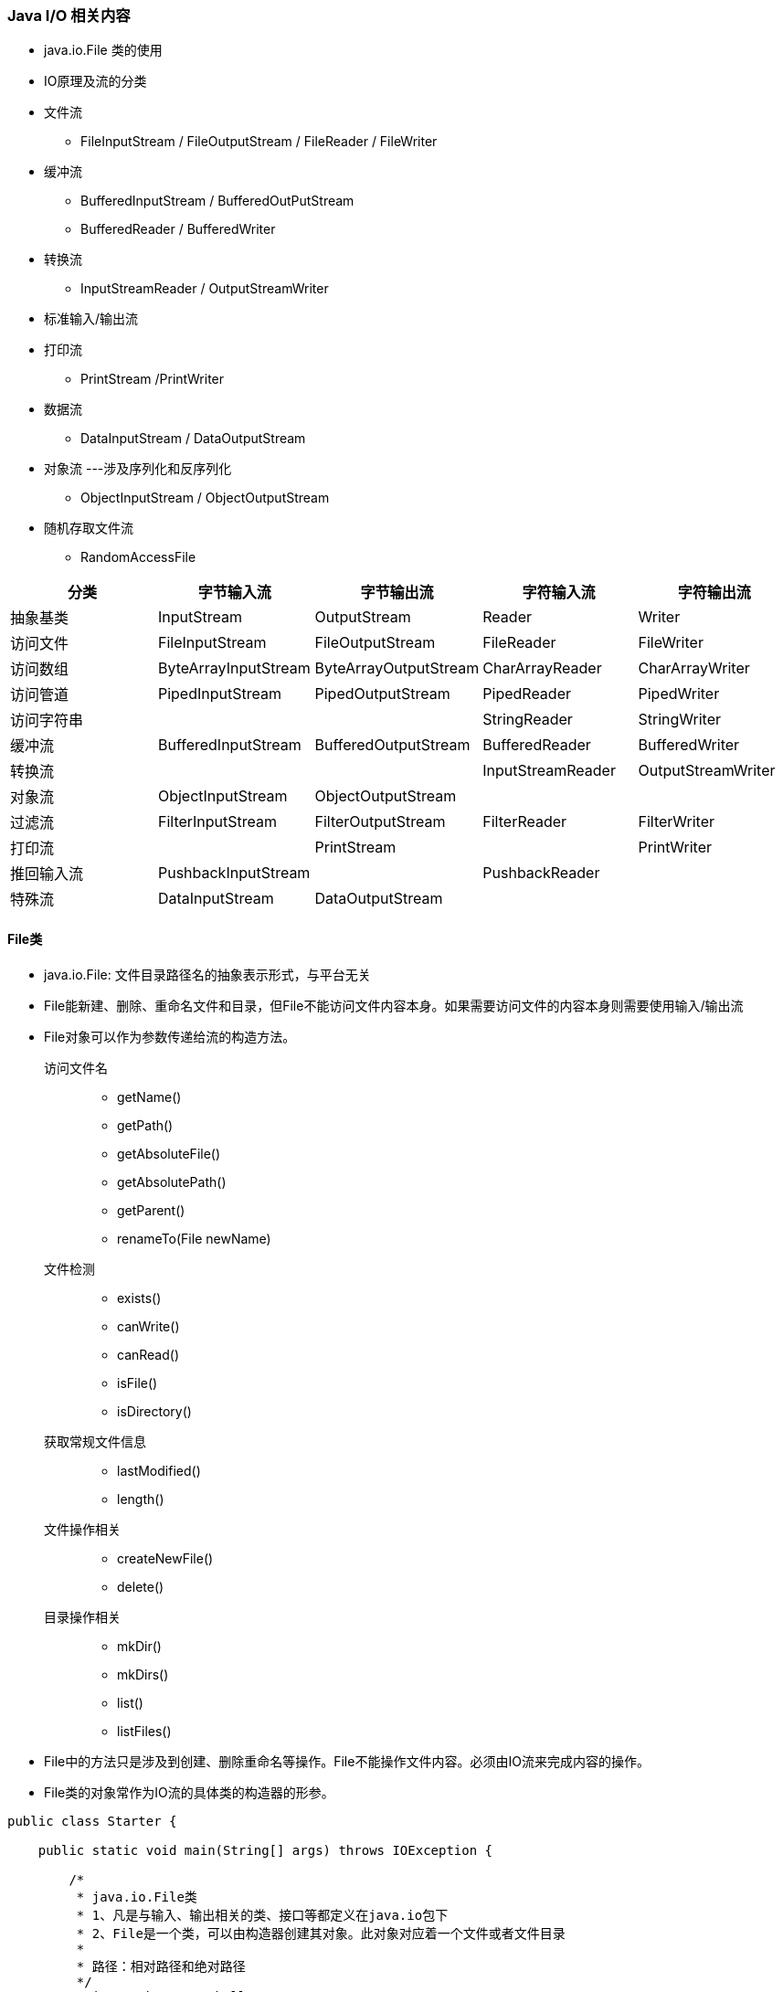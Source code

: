 === Java I/O 相关内容
- java.io.File 类的使用

- IO原理及流的分类

- 文件流
* FileInputStream / FileOutputStream / FileReader / FileWriter

- 缓冲流
* BufferedInputStream / BufferedOutPutStream
* BufferedReader / BufferedWriter

- 转换流
* InputStreamReader / OutputStreamWriter
- 标准输入/输出流
- 打印流
* PrintStream /PrintWriter
- 数据流
* DataInputStream / DataOutputStream
- 对象流  ---涉及序列化和反序列化
* ObjectInputStream / ObjectOutputStream
- 随机存取文件流
* RandomAccessFile

|===
| 分类 | 字节输入流 | 字节输出流 | 字符输入流 | 字符输出流

| 抽象基类 | InputStream | OutputStream | Reader | Writer
| 访问文件 | FileInputStream | FileOutputStream | FileReader | FileWriter
| 访问数组 | ByteArrayInputStream | ByteArrayOutputStream | CharArrayReader | CharArrayWriter
| 访问管道 | PipedInputStream | PipedOutputStream | PipedReader | PipedWriter
| 访问字符串 ||| StringReader | StringWriter
| 缓冲流 | BufferedInputStream | BufferedOutputStream | BufferedReader | BufferedWriter
| 转换流 ||| InputStreamReader | OutputStreamWriter
| 对象流 | ObjectInputStream | ObjectOutputStream ||
| 过滤流 | FilterInputStream | FilterOutputStream | FilterReader | FilterWriter
| 打印流 || PrintStream || PrintWriter
| 推回输入流 | PushbackInputStream || PushbackReader |
| 特殊流 | DataInputStream | DataOutputStream ||
|===

==== File类

- java.io.File: 文件目录路径名的抽象表示形式，与平台无关
- File能新建、删除、重命名文件和目录，但File不能访问文件内容本身。如果需要访问文件的内容本身则需要使用输入/输出流
- File对象可以作为参数传递给流的构造方法。

访问文件名::
* getName()
* getPath()
* getAbsoluteFile()
* getAbsolutePath()
* getParent()
* renameTo(File newName)

文件检测::
* exists()
* canWrite()
* canRead()
* isFile()
* isDirectory()

获取常规文件信息::
* lastModified()
* length()

文件操作相关::
* createNewFile()
* delete()

目录操作相关::
* mkDir()
* mkDirs()
* list()
* listFiles()

- File中的方法只是涉及到创建、删除重命名等操作。File不能操作文件内容。必须由IO流来完成内容的操作。
- File类的对象常作为IO流的具体类的构造器的形参。

[source,java]
----
public class Starter {

    public static void main(String[] args) throws IOException {

        /*
         * java.io.File类
         * 1、凡是与输入、输出相关的类、接口等都定义在java.io包下
         * 2、File是一个类，可以由构造器创建其对象。此对象对应着一个文件或者文件目录
         *
         * 路径：相对路径和绝对路径
         */
        String path = "D:\\hello.txt";
        File file = new File(path);
        System.out.println(file.getName());
        System.out.println(file.getPath());
        System.out.println(file.getAbsolutePath());
        System.out.println(file.getAbsoluteFile());
        System.out.println(file.getParent());

        // 确保file必须存在， "D:\\hello1.txt"必须不存在
        // renameTo 相当于移动修改
//        boolean b = file.renameTo(new File("D:\\hello1.txt"));
//        System.out.println(b);

        // 将file2中的路径重命名到file1，在window下，不支持跨盘符renameTo
        File file1 = new File("D:\\3");
        File file2 = new File("D:\\1\\2");
        boolean b1 = file2.renameTo(file1);
        System.out.println(b1);

        System.out.println(file.exists());
        System.out.println(file1.exists());
        System.out.println(file.canRead());
        System.out.println(file.canWrite());
        System.out.println(file.canExecute());
        System.out.println(file.isFile());
        System.out.println(file.isDirectory());
        System.out.println(new Date(file.lastModified()));
        System.out.println(file.length());

        boolean delete = file.delete();
        System.out.println(delete);

        if (!file.exists()){
            boolean newFile = file.createNewFile();
            System.out.println(newFile);
        }

        // mkdir 创建单级目录，mkdirs 创建多级目录
        boolean newFile = file2.mkdirs();
        System.out.println(newFile);


        String[] list = file1.list();
        for (String li: list){
            System.out.println(li);
        }
        System.out.println("============================");

        File[] files = file1.listFiles();
        for (File file3: files){
            System.out.println(file3.getName());
        }
    }
}
----

=== Java IO 原理
- IO流用来处理设备之间的数据传输
- Java程序中，对于数据的输入/输出操作以“流（stream）"的方式进行的。
- java.io包下提供了各种“流”类和接口，用以获取不同类的数据，并通过标准的方法输入或输出数据。
* 输入(input)：读取外部数据(磁盘、光盘等存储设备的数据)到程序(内存)中。
* 输出(output)：将程序(内存)数据输出到磁盘、光盘等存储设备中。

=== 流的分类
- 按操作数据单位不同分为字节流(8 bit)、字符流(16 bit)
- 按数据流的流向不同分为：输入流、输出流
- 按流的角色的不同分为：节点流、处理流

image:../images/stream-category.png[]

. java的I/O流共涉及40多个类，实际上非常规则，都是从如下4个抽象基类派生的。
. 由这四个类派生处理啊的子类咩女称都是以其父类名作为子类名的后缀。

|===
| 抽象基类 | 字节流 | 字符流

| 输入流 | InputStream | Reader
| 输出流 | OutputStream | Writer
|===

=== 缓冲流

=== 转换流
* 转换流提供了在字节流和字符流之间的转换
* JavaAPI提供了两个转换流：InputStreamReader和OutputStreamWriter
* 字节流中的数据都是字符时，转成字符流操作更高效。

[source,java]
----
package top.chsi.io;

import java.io.*;
import java.nio.charset.StandardCharsets;

/**
 * 1. 流的分类
 * 按照数据流向的不同：输入流和输出流
 * 按照处理数据的单位的不同：字节流 字符流（处理的文本文件）
 * 按照角色的不同：节点流 处理流
 * <p>
 * 2. IO体系
 * 抽象基类           字节流（文件流）        缓冲流（处理流的一种，可以提高文件的操作效率）
 * InputStream        FileInputStream         BufferedInputStream
 * OutputStream       FileOutputStream        BufferedOutputStream   (flush())
 * Reader             FileReader              BufferedReader         (readLine())
 * Writer             FileWriter              BufferedWriter         (flush())
 */
public class Starter {

    public static void main(String[] args) throws Exception {
        printStream();
    }

    /**
     * 标准的输入输出流：
     * 标准的输出流：System.out
     * 标准的输入流：System.in
     */
    public static void printStream() {
        InputStreamReader isr;
        BufferedReader br = null;
        try {
            InputStream in = System.in;
            isr = new InputStreamReader(in);
            br = new BufferedReader(isr);
            String str;
            while (true) {

                System.out.println("请输入字符串：");
                str = br.readLine();
                if (str.equalsIgnoreCase("e") || str.equalsIgnoreCase("exit")) {
                    break;
                } else {
                    System.out.println(str.toUpperCase());
                }

            }
        } catch (IOException e) {
            e.printStackTrace();
        } finally {
            if (br != null) {
                try {
                    br.close();
                } catch (IOException e) {
                    e.printStackTrace();
                }
            }
        }
    }


    /**
     * 转换流有两个：InputStreamReader  OutputStreamWriter
     * 编码：字符串 ---> 字节数组
     * 解码：字节数组 ---> 字符串
     */
    public static void inputStreamReader() {
        BufferedReader br = null;
        BufferedWriter bw = null;
        try {
            // 解码
            File file = new File("file.txt");
            FileInputStream fis = new FileInputStream(file);
            InputStreamReader isr = new InputStreamReader(fis, StandardCharsets.UTF_8);
            br = new BufferedReader(isr);

            // 编码
            File file1 = new File("file2.txt");
            FileOutputStream fos = new FileOutputStream(file1);
            OutputStreamWriter osw = new OutputStreamWriter(fos, StandardCharsets.UTF_8);
            bw = new BufferedWriter(osw);
            String str;
            while ((str = br.readLine()) != null) {
                bw.write(str);
                bw.newLine();
                bw.flush();
            }

        } catch (IOException e) {
            e.printStackTrace();
        } finally {
            if (bw != null) {
                try {
                    bw.close();
                } catch (IOException e) {
                    e.printStackTrace();
                }
            }
            if (br != null) {
                try {
                    br.close();
                } catch (IOException e) {
                    e.printStackTrace();
                }
            }
        }
    }


    /**
     * 使用BufferedInputStream和BufferedOutputStream实现文件复制
     * 由于Buffered是非阻塞式的，所以效率更高
     */
    public static void bufferedCopyFile() {
        // 1. 提供读入和写出的文件
        File src = new File("file.txt");
        File dest = new File("copy2.txt");
        // 2. 声明相应的缓冲流
        BufferedInputStream bis = null;
        BufferedOutputStream bos = null;
        try {
            // 3. 创建相应的节点流
            FileInputStream fis = new FileInputStream(src);
            FileOutputStream fos = new FileOutputStream(dest);
            // 4. 创建相应的缓冲流
            bis = new BufferedInputStream(fis);
            bos = new BufferedOutputStream(fos);
            // 5. 文件复制
            int len;
            byte[] bytes = new byte[10];
            while ((len = bis.read(bytes)) != -1) {
                bos.write(bytes, 0, len);
                bos.flush();
            }
        } catch (IOException e) {
            e.printStackTrace();
        } finally {
            // 6. 关闭相应的流，只需要关闭最外层的流即可，内部会关闭其他的流
            if (bis != null) {
                try {
                    bis.close();
                } catch (IOException e) {
                    e.printStackTrace();
                }
            }
            if (bos != null) {
                try {
                    bos.close();
                } catch (IOException e) {
                    e.printStackTrace();
                }
            }
        }
    }

    /**
     * 使用FileReader FileWriter可以实现文本文件的复制
     * 对于非文本文件，只能使用字节流。
     */
    public static void copyFile2() {
        // 1. 读入和写出的文件
        File src = new File("file.txt");
        File dest = new File("copy2.txt");
        FileReader fr = null;
        FileWriter fw = null;
        try {
            fr = new FileReader(src);
            fw = new FileWriter(dest);
            int len;
            char[] chars = new char[5];
            while ((len = fr.read(chars)) != -1) {
                fw.write(chars, 0, len);
            }
        } catch (Exception e) {
            e.printStackTrace();
        } finally {
            if (fr != null) {
                try {
                    fr.close();
                } catch (IOException e) {
                    e.printStackTrace();
                }
            }
            if (fw != null) {
                try {
                    fw.close();
                } catch (IOException e) {
                    e.printStackTrace();
                }
            }
        }
    }

    public static void fileReader() {
        File file = new File("file.txt");
        FileReader fileReader = null;
        try {
            fileReader = new FileReader(file);
            char[] chars = new char[5];
            int len;
            while ((len = fileReader.read(chars)) != -1) {
                System.out.println(new String(chars, 0, len));
            }
        } catch (Exception e) {
            e.printStackTrace();
        } finally {
            if (fileReader != null) {
                try {
                    fileReader.close();
                } catch (IOException e) {
                    e.printStackTrace();
                }
            }
        }

    }

    public static void copyFile() {

        // 1. 读入和写出的文件
        File src = new File("Hello.txt");
        File dest = new File("copy.txt");
        // 2. 提供相应的流
        FileInputStream fis = null;
        FileOutputStream fos = null;
        try {
            fis = new FileInputStream(src);
            fos = new FileOutputStream(dest);

            // 3. 实现文件的复制
            int len;
            byte[] bytes = new byte[10];
            while ((len = fis.read(bytes)) != -1) {
                fos.write(bytes, 0, len);
                // fos.write(bytes)  //错误的写法  ===  fos.write(bytes, 0, bytes.length)
            }
        } catch (Exception e) {
            e.printStackTrace();
        } finally {
            // 4. 关闭文件流
            if (fis != null) {
                try {
                    fis.close();
                } catch (Exception e) {
                    e.printStackTrace();
                }
            }
            if (fos != null) {
                try {
                    fos.close();
                } catch (Exception e) {
                    e.printStackTrace();
                }
            }
        }
    }

    public static void fileOutputStream1() {

        // 1. 创建一个File对象，表明要写入的文件的位置
        // 输出的物理文件可以不存在，当执行过程中会自动创建。如果存在会将原来的文件覆盖。
        File file = new File("output.txt");

        // 2. 创建一个FileOutputStream的对象，将file的对象作为形参传递给FileOutputStream的构造器中
        FileOutputStream fos = null;
        try {
            fos = new FileOutputStream(file);
            // 3. 写入操作
            fos.write("ABCDEFG".getBytes());
        } catch (IOException e) {
            e.printStackTrace();
        } finally {
            if (fos != null) {
                try {
                    // 4. 关闭输出流
                    fos.close();
                } catch (IOException e) {
                    e.printStackTrace();
                }
            }
        }
    }

    /**
     * 使用try catch 处理异常更加合理，保证流的关闭操作一定可以执行
     */
    public static void fileInputStream2() {
        File file = new File("Hello.txt");
        FileInputStream fis = null;
        try {
            fis = new FileInputStream(file);
            int len;
            byte[] bytes = new byte[5];
            while ((len = fis.read(bytes)) != -1) {
                // 循环取值的时候我们只能使用len，不能使用bytes.length,因为数组不一定是满的
//                for (int i = 0; i < len; i++) {
//                    System.out.print((char)bytes[i]);
//                }
//                System.out.println();
                String string = new String(bytes, 0, len);
                System.out.println(string);

            }
        } catch (Exception e) {
            e.printStackTrace();
        } finally {
            try {
                if (fis != null) {
                    fis.close();
                }
            } catch (IOException e) {
                e.printStackTrace();
            }
        }
    }

    /**
     * 从硬盘中存在的一个文件中，读取其内容到程序中。使用FileInputStream
     * 要读取的文件一定要存在，否则抛出FileNotFoundException
     */
    public static void fileInputStream1() throws Exception {
        // 1. 创建一个File类的对象
        File file = new File("Hello.txt");
        // 2.创建一个FileInputStream类的对象
        FileInputStream fis = new FileInputStream(file);
        // 3. 调用FileInputStream的方法，实现file文件的读取
        // read() 读取文件的一个字节,当执行到文件结尾时，返回-1
        // read(byte[]) 读取文件的一个字节数组的长度,当执行到文件结尾时，返回-1
        // read(byte[], off, len)

        int b;
        while ((b = fis.read()) != -1) {
            System.out.println((char) b);
        }
        fis.close();
    }
}
----

=== 数据流
- 为了方便地操作Java语言的基本数据类型的数据，可以使用数据流。
- 数据流有两个类：用于读取和写出基本数据类型的数据
* DataInputStream 和 DataOutputStream
* 分别套接在InputStream和OutputStream节点流上
- DataInputStream中的方法
* boolean readBoolean()
* byte readByte()
* char readChar()
* float readFloat()
* double readDouble()
* short readShort()
* long readLong()
* int readInt()
* String readUTF()
* void readFully(byte[] b)
- DataOutputStream中的方法
* 将上述的方法的read改为相应的write即可

=== 对象流
- ObjectInputStream和ObjectOutputStream
* 用于存储和读取对象的处理流。他的强大之处就是可以把Java中的对象写入到数据源中，也能把对象从数据源中还原回来。
- 序列化(Serialize)：用ObjectOutputStream类讲一个Java对象写入IO流中
- 反序列化(Deserialize)：用ObjectInputStream类从IO流中恢复该Java对象
* ObjectOutputStream和ObjectInputStream不能序列化static和transient修饰的成员变量

对象的序列化

- 对象的序列化机制允许把内存中的Java对象转换成平台无关的二进制流，从而允许把这种二进制流持久地保存在磁盘上，或通过网络将这种二进制流传输到另一个网络节点。当其他程序获取了这种二进制流，就可以恢复成原来的Java对象
- 序列化的好处在于可将任何实现了Serializable接口的对象转化为字节数据，使其在保存和传输时可被还原
- 序列化RMI(Remote method Invoke - 远程方法调用)过程的参数和返回值都必须实现的机制，而RMI是JavaEE的基础。因此序列化机制是JavaEE平台的基础
- 如果需要让某个对象支持序列化机制，则必须让其类是可序列化的，为了让某个类是可序列化的，该类必须实现如下连个接口之一
* Serializable
* Externalizable
- 凡是实现Serializable接口的类都有一个表示序列化版本标识符的静态变量
* private static final long serialVersionUID;
* serialVersionUID用来表明类的不同版本间的兼容性
* 如果类没有显示定义这个静态变量，它的值是Java运行时环境根据类的内部细节自动生成的。若类的源代码做了修改，serialVersionUID可能发生变化，故建议，显示声明。
- 显示定义serialVersionUID的用途
* 希望类的不同版本对序列化肩痛，因此须确保类的不同版本具有相同的serialVersionUID
* 不希望类的不同版本对序列化兼容，因此需确保类的不同版本具有不同的serialVersionUID

=== RandomAccessFile类
- RandomAccessFile 类 支持"随机访问"的方式，程序可以直接跳到文件的任意地方来对写文件
* 支持只访问文件的部分内容
* 可以向已存在的文件后追加内容
- RandomAccessFile 对象包含一个记录指针，用以标示当前读写处的文职。RandomAccessFile类对象可以自由移动记录指针
* long getFilePointer() : 获取文件记录指针的当前位置
* void seek(long pos) : 将文件记录指针定位到pos 位置

- 构造器
* public RandomAccessFile(String name, String mode)
* RandomAccessFile(File file, String mode)

- 创建RandomAccessFile类实例需要指定一个mode参数，该参数指定RandomAccessFile的访问模式
* r: 以只读方式打开
* rw: 打开以便读取和写入
* rwd: 打开以便读取和写入；同步文件内容的更新
* rws: 打开以便读取和写入；同步文件内容和元数据的更新

[source,java]
----
package top.chsi.io;

import java.io.*;

public class Starter {

    public static void main(String[] args) {
        insert1();
    }

    /**
     * 实现插入效果
     */
    public static void insert2(){
        RandomAccessFile raf1 = null;
        try {
            raf1 = new RandomAccessFile(new File("output.txt"), "rw");
            raf1.seek(4);
            byte[] b = new byte[20];
            int len;
            StringBuffer sb = new StringBuffer();
            while ((len = raf1.read(b)) != -1){
                sb.append(new String(b, 0, len));
            }
            raf1.seek(4);
            raf1.write("aadsf".getBytes());
            raf1.write(sb.toString().getBytes());
        } catch (IOException e) {
            e.printStackTrace();
        } finally {
            if (raf1 != null) {
                try {
                    raf1.close();
                } catch (IOException e) {
                    e.printStackTrace();
                }
            }
        }
    }


    /**
     * 实现插入效果
     */
    public static void insert1(){
        RandomAccessFile raf1 = null;
        try {
            raf1 = new RandomAccessFile(new File("output.txt"), "rw");
            raf1.seek(4);
            String s = raf1.readLine();
            raf1.seek(4);
            raf1.write("123".getBytes());
            raf1.write(s.getBytes());
        } catch (IOException e) {
            e.printStackTrace();
        } finally {
            if (raf1 != null) {
                try {
                    raf1.close();
                } catch (IOException e) {
                    e.printStackTrace();
                }
            }
        }
    }


    /**
     * 在字符串中间替换一段文字
     */
    public static void insert(){
        RandomAccessFile raf1 = null;
        try {
            raf1 = new RandomAccessFile(new File("output.txt"), "rw");
            raf1.seek(3);
            // 将3位置的字符覆盖替换
            raf1.write("123".getBytes());
        } catch (IOException e) {
            e.printStackTrace();
        } finally {
            if (raf1 != null) {
                try {
                    raf1.close();
                } catch (IOException e) {
                    e.printStackTrace();
                }
            }
        }
    }


    /**
     * RandomAccessFile:支持随机访问
     * 1.  既可以充当一个输入流，又可以充当一个输出流
     * 2. 支持从文件的开头读取、写入
     * 3.支持从任意位置的读取、写入（插入）
     */
    public static void randomAccessFile(){
        RandomAccessFile raf1 = null;
        RandomAccessFile raf2 = null;
        try {
            raf1 = new RandomAccessFile(new File("output.txt"), "r");
            raf2 = new RandomAccessFile(new File("output1.txt"), "rw");
            byte[] b = new byte[20];
            int len;
            while ((len = raf1.read(b)) != -1){
                raf2.write(b, 0, len);
            }
        } catch (IOException e) {
            e.printStackTrace();
        } finally {
            if (raf1 != null) {
                try {
                    raf1.close();
                } catch (IOException e) {
                    e.printStackTrace();
                }
            }
            if (raf2 != null) {
                try {
                    raf2.close();
                } catch (IOException e) {
                    e.printStackTrace();
                }
            }
        }

    }

    /**
     * 对象的反序列化过程：将硬盘中的文件通过ObjectInputStream转换为相应的对象
     */
    public static void objectInputStream(){
        ObjectInputStream ois = null;
        try {
            ois = new ObjectInputStream(new FileInputStream("object.txt"));
            Person o = (Person)ois.readObject();
            System.out.println(o);
            Person o1 = (Person)ois.readObject();
            System.out.println(o1);
        } catch (IOException | ClassNotFoundException e) {
            e.printStackTrace();
        } finally {
            if (ois != null) {
                try {
                    ois.close();
                } catch (IOException e) {
                    e.printStackTrace();
                }
            }
        }


    }


    /**
     * 对象的序列化过程，将内存中的对象通过ObjectOutputStream创建为二进制流，存储在文件中
     *
     * 要实现序列化的类：
     *  1、要求此类是可序列化的，实现Serializable接口
     *  2、要求类的属性同样的要实现Serializable接口
     *  3、static 和transient 修饰的变量不能被序列化
     *  4、提供一个版本号
     */
    public static void objectOutputStream(){
        Person p1 = new Person("a",3);
        Person p2 = new Person("b",5);

        ObjectOutputStream oos = null;
        try {
            oos = new ObjectOutputStream(new FileOutputStream(new File("object.txt")));
            oos.writeObject(p1);
            oos.flush();
            oos.writeObject(p2);
            oos.flush();
        } catch (IOException e) {
            e.printStackTrace();
        } finally {
            if (oos != null) {
                try {
                    oos.close();
                } catch (IOException e) {
                    e.printStackTrace();
                }
            }
        }


    }

    /**
     * 打印流：字节流PrintStream  字符流：PrintWriter
     */
    public static void printStreamWriter(){
        FileOutputStream fos = null;
        try {
            fos = new FileOutputStream(new File("print.txt"));
        }catch (Exception e){
            e.printStackTrace();
        }
        // 创建打印输出流，设置自动刷新模式（写入换行符或字节'\n'时都会刷新输出缓冲区
        PrintStream ps = new PrintStream(fos, true);
        if (ps != null){
            // 把标准输出流（控制台输出）改成文件
            System.setOut(ps);
        }
        for (int i = 0; i <= 255; i++) {
            // 输出ASCII字符
            System.out.print((char)i);
            // 每50个数据一行
            if (i%50 == 0){
                System.out.println();//换行
            }
        }
    }


    private static void dataInputStream(){
        DataInputStream dis = null;
        try{
            dis = new DataInputStream(new FileInputStream("data.txt"));
//            byte[] b = new byte[20];
//            int len;
//            while ((len = dis.read(b)) != -1){
//                System.out.println(new String(b, 0, len));
//            }
            String s = dis.readUTF();
            System.out.println(s);
            boolean b = dis.readBoolean();
            System.out.println(b);
            long l = dis.readLong();
            System.out.println(l);
        }catch (Exception e){
            e.printStackTrace();
        }finally {
            if (dis != null){
                try {
                    dis.close();
                } catch (IOException e) {
                    e.printStackTrace();
                }
            }
        }
    }

    /**
     * 数据流：用来处理基本数据类型、string、字节数组的数据
     * DataInputStream DataOutputStream
     */
    private static void dataOutputStream(){
        FileOutputStream fos = null;
        try {
            fos = new FileOutputStream("data.txt");
            DataOutputStream dos = new DataOutputStream(fos);
            dos.writeUTF("我是一只小小小小鸟");
            dos.writeBoolean(true);
            dos.writeLong(236785432);
        } catch (IOException e) {
            e.printStackTrace();
        } finally {
            if (fos != null) {
                try {
                    fos.close();
                } catch (IOException e) {
                    e.printStackTrace();
                }
            }
        }

    }

}

class Person implements Serializable {
    private String name;
    private Integer age;

    public Person(String name, Integer age) {
        this.name = name;
        this.age = age;
    }

    @Override
    public String toString() {
        return "Person{" +
                "name='" + name + '\'' +
                ", age=" + age +
                '}';
    }
}

class MyInput{
    public static void main(String[] args) {
        MyInput myInput = new MyInput();
        System.out.println("请输入一个字符串");
        String str = myInput.nextString();
        System.out.println(str);
        int i = myInput.nextInt();
        System.out.println(i+1);
    }
    public String nextString(){
        InputStreamReader isr = new InputStreamReader(System.in);
        BufferedReader br = new BufferedReader(isr);
        String s = null;
        try {
            s = br.readLine();
        } catch (IOException e) {
            e.printStackTrace();
        }finally {
//            try {
//                br.close();
//            } catch (IOException e) {
//                e.printStackTrace();
//            }
        }
        return s;
    }

    public int nextInt(){
        return Integer.parseInt(nextString());
    }

    public boolean nextBoolean(){
        return Boolean.parseBoolean(nextString());
    }
}
----

